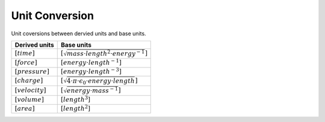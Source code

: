 Unit Conversion
===================

Unit coversions between dervied units and base units.


.. list-table::
   :header-rows: 1

   * - Derived units
     - Base units
   * - :math:`[time]`
     - :math:`[\sqrt{mass \cdot length^2 \cdot energy^{-1}}]`
   * - :math:`[force]`
     - :math:`[energy \cdot length^{-1}]`
   * - :math:`[pressure]`
     - :math:`[energy \cdot length^{-3}]`
   * - :math:`[charge]`
     - :math:`[\sqrt{4 \cdot \pi \cdot \epsilon_{0} \cdot energy \cdot length}]`
   * - :math:`[velocity]`
     - :math:`[\sqrt{energy \cdot mass^{-1}}]`
   * - :math:`[volume]`
     - :math:`[length^3]`
   * - :math:`[area]`
     - :math:`[length^2]`
